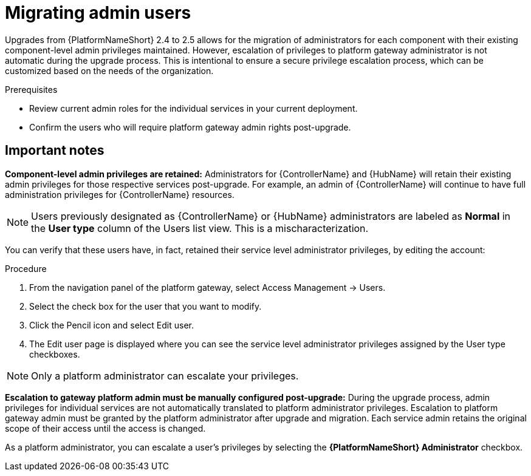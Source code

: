

[id="aap-migrate-admin-users_{context}"]

= Migrating admin users
 
[role="_abstract"]
Upgrades from {PlatformNameShort} 2.4 to 2.5 allows for the migration of administrators for each component with their existing component-level admin privileges maintained. However, escalation of privileges to platform gateway administrator is not automatic during the upgrade process. This is intentional to ensure a secure privilege escalation process, which can be customized based on the needs of the organization.

.Prerequisites

* Review current admin roles for the individual services in your current deployment.
* Confirm the users who will require platform gateway admin rights post-upgrade.


== Important notes

*Component-level admin privileges are retained:* Administrators for {ControllerName} and {HubName} will retain their existing admin privileges for those respective services post-upgrade. For example, an admin of {ControllerName} will continue to have full administration privileges for {ControllerName} resources. 

[NOTE]
====
Users previously designated as {ControllerName} or {HubName} administrators are labeled as *Normal* in the *User type* column of the Users list view. This is a mischaracterization. 
====

You can verify that these users have, in fact, retained their service level administrator privileges, by editing the account:

.Procedure

. From the navigation panel of the platform gateway, select Access Management → Users.
. Select the check box for the user that you want to modify.
. Click the Pencil icon and select Edit user.
. The Edit user page is displayed where you can see the service level administrator privileges assigned by the User type checkboxes. 

[NOTE]
====
Only a platform administrator can escalate your privileges.
====

*Escalation to gateway platform admin must be manually configured post-upgrade:* During the upgrade process, admin privileges for individual services are not automatically translated to platform administrator privileges. Escalation to platform gateway admin must be granted by the platform administrator after upgrade and migration. Each service admin retains the original scope of their access until the access is changed. 

As a platform administrator, you can escalate a user's privileges by selecting the *{PlatformNameShort} Administrator* checkbox.

